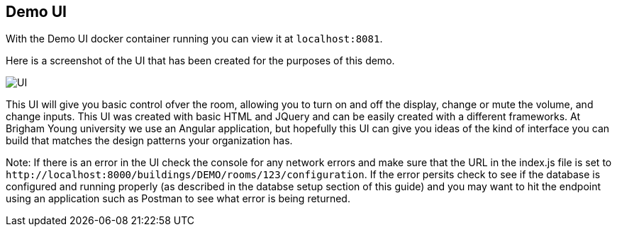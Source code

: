 == Demo UI

With the Demo UI docker container running you can view it at `+localhost:8081+`.

Here is a screenshot of the UI that has been created for the purposes of this demo.

image::SimpleUI.jpg[UI]

This UI will give you basic control ofver the room, allowing you to turn on and off the display, change or mute the volume, and change inputs. This UI was created with basic HTML and JQuery and can be easily created with a different frameworks. At Brigham Young university we use an Angular application, but hopefully this UI can give you ideas of the kind of interface you can build that matches the design patterns your organization has.

Note: If there is an error in the UI check the console for any network errors and make sure that the URL in the index.js file is set to `+http://localhost:8000/buildings/DEMO/rooms/123/configuration+`. If the error persits check to see if the database is configured and running properly (as described in the databse setup section of this guide) and you may want to hit the endpoint using an application such as Postman to see what error is being returned.
